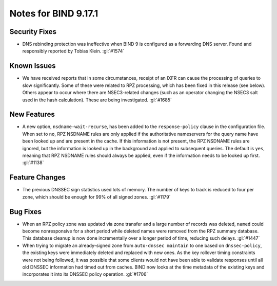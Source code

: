 .. Copyright (C) Internet Systems Consortium, Inc. ("ISC")
..
.. SPDX-License-Identifier: MPL-2.0
..
.. This Source Code Form is subject to the terms of the Mozilla Public
.. License, v. 2.0.  If a copy of the MPL was not distributed with this
.. file, you can obtain one at https://mozilla.org/MPL/2.0/.
..
.. See the COPYRIGHT file distributed with this work for additional
.. information regarding copyright ownership.

Notes for BIND 9.17.1
---------------------

Security Fixes
~~~~~~~~~~~~~~

-  DNS rebinding protection was ineffective when BIND 9 is configured as
   a forwarding DNS server. Found and responsibly reported by Tobias
   Klein. :gl:`#1574`

Known Issues
~~~~~~~~~~~~

-  We have received reports that in some circumstances, receipt of an
   IXFR can cause the processing of queries to slow significantly. Some
   of these were related to RPZ processing, which has been fixed in this
   release (see below). Others appear to occur where there are
   NSEC3-related changes (such as an operator changing the NSEC3 salt
   used in the hash calculation). These are being investigated.
   :gl:`#1685`

New Features
~~~~~~~~~~~~

-  A new option, ``nsdname-wait-recurse``, has been added to the
   ``response-policy`` clause in the configuration file. When set to
   ``no``, RPZ NSDNAME rules are only applied if the authoritative
   nameservers for the query name have been looked up and are present in
   the cache. If this information is not present, the RPZ NSDNAME rules
   are ignored, but the information is looked up in the background and
   applied to subsequent queries. The default is ``yes``, meaning that
   RPZ NSDNAME rules should always be applied, even if the information
   needs to be looked up first. :gl:`#1138`

Feature Changes
~~~~~~~~~~~~~~~

-  The previous DNSSEC sign statistics used lots of memory. The number
   of keys to track is reduced to four per zone, which should be enough
   for 99% of all signed zones. :gl:`#1179`

Bug Fixes
~~~~~~~~~

-  When an RPZ policy zone was updated via zone transfer and a large
   number of records was deleted, ``named`` could become nonresponsive
   for a short period while deleted names were removed from the RPZ
   summary database. This database cleanup is now done incrementally
   over a longer period of time, reducing such delays. :gl:`#1447`

-  When trying to migrate an already-signed zone from ``auto-dnssec
   maintain`` to one based on ``dnssec-policy``, the existing keys were
   immediately deleted and replaced with new ones. As the key rollover
   timing constraints were not being followed, it was possible that some
   clients would not have been able to validate responses until all old
   DNSSEC information had timed out from caches. BIND now looks at the
   time metadata of the existing keys and incorporates it into its
   DNSSEC policy operation. :gl:`#1706`

